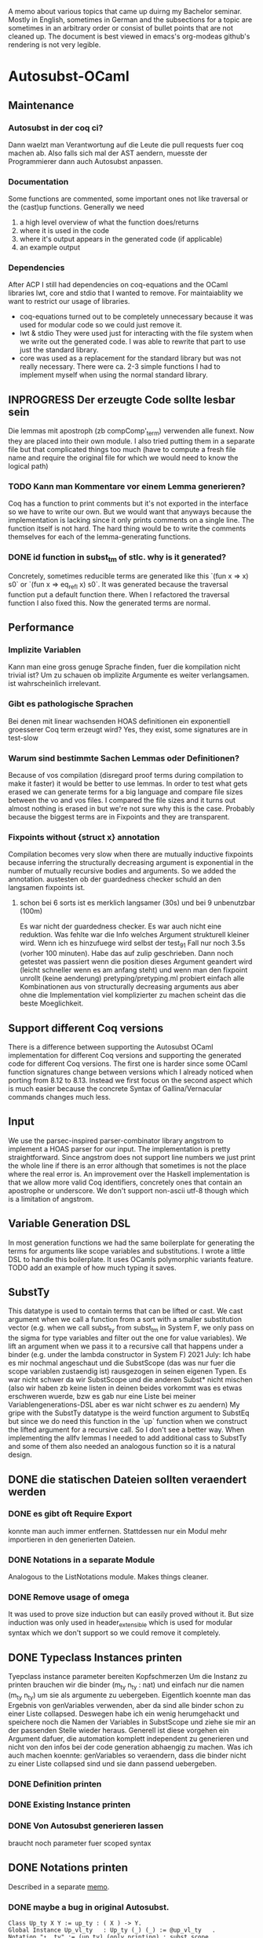 A memo about various topics that came up duirng my Bachelor seminar.
Mostly in English, sometimes in German and the subsections for a topic are sometimes in an arbitrary order or consist of bullet points that are not cleaned up.
The document is best viewed in emacs's org-modeas github's rendering is not very legible.
* Autosubst-OCaml
** Maintenance
*** Autosubst in der coq ci?
Dann waelzt man Verantwortung auf die Leute die pull requests fuer coq machen ab.
Also falls sich mal der AST aendern, muesste der Programmierer dann auch Autosubst anpassen.
*** Documentation
Some functions are commented, some important ones not like traversal or the (cast)up functions.
Generally we need
1) a high level overview of what the function does/returns
2) where it is used in the code
3) where it's output appears in the generated code (if applicable)
4) an example output
*** Dependencies
After ACP I still had dependencies on coq-equations and the OCaml libraries lwt, core and stdio that I wanted to remove.
For maintaiablity we want to restrict our usage of libraries.
- coq-equations
  turned out to be completely unnecessary because it was used for modular code so we could just remove it.
- lwt & stdio
  They were used just for interacting with the file system when we write out the generated code. I was able to rewrite that part to use just the standard library.
- core
  was used as a replacement for the standard library but was not really necessary. There were ca. 2-3 simple functions I had to implement myself when using the normal standard library.
** INPROGRESS Der erzeugte Code sollte lesbar sein
Die lemmas mit apostroph (zb compComp'_term) verwenden alle funext. Now they are placed into their own module. I also tried putting them in a separate file but that complicated things too much (have to compute a fresh file name and require the original file for which we would need to know the logical path)
*** TODO Kann man Kommentare vor einem Lemma generieren?
Coq has a function to print comments but it's not exported in the interface so we have to write our own. But we would want that anyways because the implementation is lacking since it only prints comments on a single line.
The function itself is not hard. The hard thing would be to write the comments themselves for each of the lemma-generating functions.
*** DONE id function in subst_tm of stlc. why is it generated?
Concretely, sometimes reducible terms are generated like this `(fun x => x) s0` or `(fun x => eq_refl x) s0`.
It was generated because the traversal function put a default function there. When I refactored the traversal function I also fixed this. Now the generated terms are normal.
** Performance
*** Implizite Variablen
Kann man eine gross genuge Sprache finden, fuer die kompilation nicht trivial ist? Um zu schauen ob implizite Argumente es weiter verlangsamen. ist wahrscheinlich irrelevant.
*** Gibt es pathologische Sprachen
Bei denen mit linear wachsenden HOAS definitionen ein exponentiell groesserer Coq term erzeugt wird?
Yes, they exist, some signatures are in test-slow
*** Warum sind bestimmte Sachen Lemmas oder Definitionen?
Because of vos compilation (disregard proof terms during compilation to make it faster) it would be better to use lemmas.
In order to test what gets erased we can generate terms for a big language and compare file sizes between the vo and vos files. I compared the file sizes and it turns out almost nothing is erased in but we're not sure why this is the case. Probably because the biggest terms are in Fixpoints and they are transparent.
*** Fixpoints without {struct x} annotation
Compilation becomes very slow when there are mutually inductive fixpoints because inferring the structurally decreasing argument is exponential in the number of mutually recursive bodies and arguments. So we added the annotation.
austesten ob der guardedness checker schuld an den langsamen fixpoints ist.
***** schon bei 6 sorts ist es merklich langsamer (30s) und bei 9 unbenutzbar (100m)
Es war nicht der guardedness checker. Es war auch nicht eine reduktion. Was fehlte war die Info welches Argument strukturell kleiner wird. Wenn ich es hinzufuege wird selbst der test_9_1 Fall nur noch 3.5s (vorher 100 minuten).
Habe das auf zulip geschrieben. Dann noch getestet was passiert wenn die position dieses Argument geandert wird (leicht schneller wenn es am anfang steht) und wenn man den fixpoint unrollt (keine aenderung)
pretyping/pretyping.ml probiert einfach alle Kombinationen aus von structurally decreasing arguments aus aber ohne die Implementation viel komplizierter zu machen scheint das die beste Moeglichkeit.
** Support different Coq versions
There is a difference between supporting the Autosubst OCaml implementation for different Coq versions and supporting the generated code for different Coq versions.
The first one is harder since some OCaml function signatures change between versions which I already noticed when porting from 8.12 to 8.13. Instead we first focus on the second aspect which is much easier because the concrete Syntax of Gallina/Vernacular commands changes much less.
** Input
We use the parsec-inspired parser-combinator library angstrom to implement a HOAS parser for our input.
The implementation is pretty straightforward. Since angstrom does not support line numbers we just print the whole line if there is an error although that sometimes is not the place where the real error is.
An improvement over the Haskell implementation is that we allow more valid Coq identifiers, concretely ones that contain an apostrophe or underscore.
We don't support non-ascii utf-8 though which is a limitation of angstrom.
** Variable Generation DSL
In most generation functions we had the same boilerplate for generating the terms for arguments like scope variables and substitutions.
I wrote a little DSL to handle this boilerplate. It uses OCamls polymorphic variants feature.
TODO add an example of how much typing it saves.
** SubstTy
This datatype is used to contain terms that can be lifted or cast.
We cast argument when we call a function from a sort with a smaller substitution vector (e.g. when we call subst_ty from subst_tm in System F, we only pass on the sigma for type variables and filter out the one for value variables).
We lift an argument when we pass it to a recursive call that happens under a binder (e.g. under the lambda constructor in System F)
2021 July: Ich habe es mir nochmal angeschaut und die SubstScope (das was nur fuer die scope variablen zustaendig ist) rausgezogen in seinen eigenen Typen. Es war nicht schwer da wir SubstScope und die anderen Subst* nicht mischen (also wir haben zb keine listen in deinen beides vorkommt was es etwas erschweren wuerde, bzw es gab nur eine Liste bei meiner Variablengenerations-DSL aber es war nicht schwer es zu aendern)
My gripe with the SubstTy datatype is the weird function argument to SubstEq but since we do need this function in the `up` function when we construct the lifted argument for a recursive call. So I don't see a better way. When implementing the allfv lemmas I needed to add additional cass to SubstTy and some of them also needed an analogous function so it is a natural design.
** DONE die statischen Dateien sollten veraendert werden
*** DONE es gibt oft Require Export
   konnte man auch immer entfernen. Stattdessen nur ein Modul mehr importieren in den generierten Dateien.
*** DONE Notations in a separate Module
Analogous to the ListNotations module. Makes things cleaner.
*** DONE Remove usage of omega
It was used to prove size induction but can easily proved without it. But size induction was only used in header_extensible which is used for modular syntax which we don't support so we could remove it completely.
** DONE Typeclass Instances printen
Tyepclass instance parameter bereiten Kopfschmerzen
Um die Instanz zu printen brauchen wir die binder (m_ty n_ty : nat) und einfach nur die namen (m_ty n_ty) um sie als argumente zu uebergeben. Eigentlich koennte man das Ergebnis von genVariables verwenden, aber da sind alle binder schon zu einer Liste collapsed.
Deswegen habe ich ein wenig herumgehackt und speichere noch die Namen der Variables in SubstScope und ziehe sie mir an der passenden Stelle wieder heraus.
Generell ist diese vorgehen ein Argument dafuer, die automation komplett independent zu generieren und nicht von den infos bei der code generation abhaengig zu machen.
Was ich auch machen koennte: genVariables so veraendern, dass die binder nicht zu einer Liste collapsed sind und sie dann passend uebergeben.
*** DONE Definition printen
*** DONE Existing Instance printen
*** DONE Von Autosubst generieren lassen
:LOGBOOK:
CLOCK: [2021-05-21 Fri 21:00]--[2021-05-21 Fri 23:30] =>  2:30
CLOCK: [2021-05-20 Thu 12:05]--[2021-05-20 Thu 13:45] =>  1:40
:END:
braucht noch parameter fuer scoped syntax
** DONE Notations printen
Described in a separate [[file:coqgen.org][memo]].
*** DONE maybe a bug in original Autosubst.
#+begin_src
Class Up_ty X Y := up_ty : ( X ) -> Y.
Global Instance Up_vl_ty   : Up_ty (_) (_) := @up_vl_ty   .
Notation "↑__ty" := (up_ty) (only printing) : subst_scope.
Notation "↑__vl" := (up_vl_ty) (only printing) : subst_scope.
#+end_src
I don't think these two notation commands make sense.
Yes, Kathrin confirmed that this is a bug.
* Autosubst-MetaCoq
** Scheme Equality issue
The `Scheme Equality` command fails for some inductive types.
Das Problem war, dass ich den Record mit primitive projections definiert habe. Dann existiert kein match und Scheme Equality failt.
Ohne primitive projections geht es aber auch nicht, da Scheme Equality keine Typkonstruktoren applied auf konkrete Typen haben moechte (zb wenn ein Feld mit einem Typen wie list nat gibt)
Dazu existiert schon ein issue von Jason Gross
https://github.com/coq/coq/issues/11952
** Monad Library
Yannick said in a meeting he does not know of any library implementing monads and I did not find one focused on evaluation (there's monae but that has a lot of dependencies on mathcomp which I don't want to use).
The easiest solution was then to write my own implementation containing Reader, Writer, State and Error.
** Performance
** Implicit Arguments
For some definitions we want to declare some arguments as implicit (e.g. the scope arguments for most lemmas and the constructors). In OCaml we could print definitions with curly braces to denote implicit arguments and use underscores to pass inferrable arguments to other lemmas. And in the end we can even set more arguments implicit using the "Arguments" command.
In MetaCoq however, we can't do most of that. Which arguments are implicit is not part of the internal AST so when we e.g. construct a lemma we can't define which arguments are implicit. This is no problem if we can pass underscores in place of the arguments we want to be implicit.
Also, we cannot trigger an "Argument" command form the TemplateMonad. The solution for that would be to print the commands to the user so that they copy them. But Yannick said in theory it's easy to implement extra commands for the TemplateMonad by copy-pasting the OCaml implementation.
There is also an argument for Coq that infers implicit arguments but we probably don't want to use something like that to be more precise.
Passing underscores for implicit arguments was a bit harder than initially thought. I talked with Yannick about it and we suspected we could use nHole (part of the MetaCoq AST which represents evars) which should be equivalent to using underscores in concrete syntax.
There is a problem with unquoting terms containg nHole's however. The normal unquote `tmQuote` does not work because it also infers a type for the term. Inferring both the type of the term and the evars inside the term does not work. Instead, in a later meeting with Kathrin and Joomy we found out that you cna use the tmUnquoteTyped function. This also receives the type of the term as an argument and Coq is able to infer the holes.
This way it was possible to write a function that receives both a quoted type and term and unquotes the term with the unquoted type.
#+begin_src coq
Definition tmTypedDefinition (lem: string * term * term) : TemplateMonad unit :=
  let '(name, typ_q, t_q) := lem in
  typ <- tmUnquoteTyped Type typ_q;;
  t <- tmUnquoteTyped typ t_q;;
  @tmDefinitionRed name (Some TemplateMonad.Common.hnf) typ t;;
  tmReturn tt.
#+end_src
** Input
*** parametric HOAS als moeglichkeit
[[http://adam.chlipala.net/papers/PhoasICFP08/PhoasICFP08.pdf][Paper by Adam Chlipala]]
Da man in Coq die Induktiven Datentypen nicht wie in HOAS hinschreiben kann (strict positivity), bietet es sich an, PHOAS zu verwenden. Dabei wird jeder Datentyp mit einem Typ von Variablen parametrisiert wodurch ein Datentyp nicht mehr rekursiv in negativer position steht.
Das reine parametrisieren eines Datentypen heisst "weak HOAS". PHOAS ist dann, wenn die sorts die man verwendet dann ueber alle Variablentypen quantifizieren (RealTy := forall Var, Ty Var).
Da es uns um die reine Notation geht, verwenden wir also nur weak HOAS.
Da man herausfinden muss, welcher Datentyp nun an die ersetzte Stelle muss, wenn man weider HOAS haben will, kann man ein paar Dinge festlegen.
+ Die erste nicht verwendete Var gehoert zum aktuellen Typen
+ Man schreibt nur die Var hin bei einem Konstruktor von dem Typen selbst. Wenn man den gleichen Typen woanders verwendet, kann man den Typconstruktor direkt nehmen.
  Das fuehrt zu einer etwas irregulaeren Notation aber waere viel einfacher.
**** uebersetzung zu dem internen Datentypen
*** HOAS parsing mit Coq Notations
Pures HOAS kann man ganz gut parsen. Es ist etwas nervig, dass man ueberall strings verwenden muss (koennte sich loesen lassen, indem man ein coq plugin schreibt und den parser dort verwendet).
Sogar varaidic binders und parameter sind moeglich, auch wenn die Syntax dann komplexer wird.
Habe die graphanalyse auch daran angeschlossen. Funktioniert soweit.
*** HOAS parsing mit custom entries
Nach dem experience report scheint das eine sehr gute meoglichkeit.
Es ist einfacher die Syntax von Coq zu wiederverwenden aber es gibt immer noch ein paar Sachen, die ich nicht verstehe.
zb warum ich an manchen Stellen ein "x at next level" einfuegen muss und wie ich am besten normale Klammern fuer die Parameterdeklaration verwende.
*** Nur einen Induktive Datentypen einlesen mit MetaCoq
daraus dann die specification bauen
Man kann aber recht einfach mit MetaCoq ein Inductive quoten.
#+begin_src coq
Inductive Foo (X:Type) := Bar : X -> Foo X.
MetaCoq Quote Recursively Definition f := Foo.
#+end_src
Der PHOAS Ansatz waere aber aehnlich.
*** Ressourcen zu inductive types in general
Vllt findet man dort noch etwas interessantes, was fuer eine Inputsyntax man verwendne kann.
- [[https://link.springer.com/chapter/10.1007%2F3-540-52335-9_47][Inductively Defined Types]]
- [[https://www.sciencedirect.com/science/article/pii/S0049237X08711200][An Intoduction To Inductive Definitions]]
- Yves Bertot hat in dem Type Theory for All Podcast #5 erwaehnt, dass er in einem Buch eine Repraesentation von Inductive Types mit higher order logic beschreibt. Aber nicht in welchem Buch das ist (soll erst noch rauskommen)
- Aaron Stump von Cedille redet oft ueber lambda encodings von Induktiven Datentypen aber es scheint eher theoretische Vorteile zu haben, das eigentliche encoding is syntaktisch nicht sehr nett und daher ungeeignet fuer unseren Fall.
*** DONE Yannick fragen, was die Nachteile von der `bind tm in tm` syntax sind
Gab es wohl nicht inherent. Das Problem war eher die Implementation in Ltac.
** Datenstrukturen
Wieder signature wie in OCaml. spontan faellt mir nur ein Ort ein, wo es vllt zu nicht-struktureller Rekursion kommt.
*** wie gut kann Coq mit maps umgehen
Es gibt verschiedene Bibliotheken mit finite maps.
- mathcomp finmaps gehen zwar wenn man eine canonical structure fuer strings als enumerable type definiert, aber man kann nicht gut mit ihnen computen. In dem testfile mathcomp_finmap.v bekomme ich nach 30 min einen OOME wenn ich versuche einen key einer trivialen map zu suchen.
- laut [[https://coq.zulipchat.com/#narrow/stream/237977-Coq-users/topic/About.20Finite.20Sets.20in.20coq-contribs.20and.20stdlib/near/198187095][zulip diskussion]] can man mit den stdpp finmaps auch nicht gut computen.
- Die aus der Coq stdlib gehen ganz gut, aber es soll schwer sein, damit Dinge zu beweisen. Ich probiere es mal damit aus.
  Zumindest haben sie ein paar Beweise die praktisch sein koennen. (add k v gibt einen Beweis In k, und mit In k kann man dann das find k zu Some v umschreiben. Das erspart matchen auf den result und die Verwendung einer error Monaden).
- Es gibt noch eine experimentelle library, die die finmaps der stdlib erneuert [[https://github.com/letouzey/coq-mmaps/][MMaps]]
*** implement spec
**** TODO nicht-leere listen an ein paar stellen
Da ich wohl eh viele Funktionen selbst definieren muss, kann ich auch gleich nonempty lists in der signatur verwenden. Das wuerde an ein paar Steller Aerger ersparen, wenn ich den head nehme.
*** DONE Graphbibliothek um spec zu analysieren
- coq-community/graph-theory
  Hat anscheinend gar keine Implementation von Graphen, nur lemmas ueber Graphen
- coq-contribs/graph-basics
  Hat eine Implementation in form eines Induktiven Datentypen, die sehr schwer zu benutzen scheint,
Die beste moeglichkeit scheint auch hier zu sein, dass ich es selbst implementiere.
**** DONE selbst graphen implementieren
Habe mich dazu entschieden die vertices selbst mit strings anstatt mit ints zu labeln und den Graphen als finite map [string -> list string] zu definieren. Der Wert an einem vertex ist eine Adjazenzliste.
Ich brauche hauptsaechlich
- neue edge addieren
- checken ob edge existiert
- (reflexive) transitive closure bilden
- strongly connected components finden
Alles ausser SCC war mit finite maps einfach zu implementieren. 
Wenn man die Notation mit den Coq Datentypen verwendet, muss man allerdings keine SCC finden, da man sie schon geliefert bekommt (jeder mutual inductive datatype ist ein SCC)
***** DONE SCC implementieren
Es gibt ein [[https://scholar.google.com/scholar?cites=11808166987637897866&as_sdt=2005&sciodt=0,5&hl=de][paar paper]] dazu wo auch die Korrektheit bewiesen wird. In [[https://hal.archives-ouvertes.fr/hal-01095533v2/document][diesem]] scheint der Algorithmus (Kosaraju) auch tatsaechlich ausfuehrbar zu sein.
Nach Andrejs Tip war es recht einfach zu implementieren. Die o.g. Algorithmen fokussieren sich darauf lineare Laufzeit zu haben. Da man fuer die SCC aber nur die Liste aller vertices partitionieren muss, kann man auch einen komplett naiven algorithmus verwenden, der dann quadratisch ist.
*** DONE closed finite maps
Ich verwende finite maps um informationen ueber die sorts zu verwalten. Wenn ich versuche informationen aus der finmap zu bekommen, liefert sie immer ein option. Da man bei einer Programmausfuehrung am Anfang alle sorts deklariert, koennte man stattdessen auch einen dependent type definieren, der genau diese sorts beinhaelt um dann eine art closed finmap zu schreiben, dessen retrieval funktion zwingend eine definierte sort nimmt und dann kein option liefern muss.
Stattdessen muss man sie mit einem Beweis aufrufen, dass sich der string darin befindet.
Testversion is implementiert aber ist schwerer zu benutzen als ich erwartet habe. Ich kann es mir spaeter nochmal anschauen, hat aber gerade keine hohe Prioritaet.
** Code Generation
*** DONE [#A] einen Typ und einen Term generieren
easy enough if you just use the constructors of the Ast.term type. It's probably best if I have a separate file where I quote all the primitives I need (mostly = and +)
**** DONE how do I keep track of the definitions that are already defined and that I want to use in a later definition?
I always know their name as a string, so I can use tmLocate from the TemplateMonad to search for it and build a tConst or tInd.
I decided to use an environment approach where everytime I'm in the TemplateMonad
*** DONE [#B] ein Lemma generieren
Wenn man in MetaCoq ein Lemma direkt mit proof term generieren moechte, muss man wohl stattdessen eine Definition generieren, da ein Lemma eine obligation erstellt, die man ggf mit "Next Obligation." interaktiv loesen muss.
Marcel hat es in seiner Arbeit soweit ich sehen kann auch so gemacht um ein Lemma zu generieren.
**** Kann man den typ festsetzen?
Im Moment schaffe ich es nur ihn implizit zu lassen und tmDefinition einen term zu geben, da anscheiend nicht auf convertibility gecheckt wird.
Ja, ich hatte tmUnquote falsch benutzt. Was ich stattdessen brauce ist tmUnquoteTyped. Mit dieser Funktion ist es einfach den Typen zu bestimmen. Naeheres dazu in den Sektion zu [[*Implicit Arguments][impliziten Argumenten]]
**** DONE In Marcel's code nachschauen, ob er irgendwie implizite Argumente in den induktionslemmas erstellt.
Es ist etwas schwierig zu kompilieren. Musste auf einen frueheren commit zurueckgehen, bevor er es an coq 8.12 angepasst hatte. Aber man sieht, dass die Lemmas, die er erzeugt keine impliziten Argumente haben. Aber das haben Induktionslemmas wohl standardmaessig nicht.
*** DONE ein Inductive generieren
das sollte aehnlich funktionieren wie in ocaml. Man baut einen minductive_definition Objekt und metacoq kann es unquoten. Ein Problem ist die Verwendung von debruijn indices zur Bezeichnung des Typen selbst, in seinen Konstruktoren.
*** DONE Ein Fixpunkt generieren
Geht anscheinend nur per definiiton mit tFix ast node.
Es funktioniert aber auch hier braucht man debruijn indices. Der Rest ist ziemlich aehnlich zu der Art wie ich es in OCaml generiere. Die Reihenfolge ist
- m + n = erster mutual inductive fixpoint
- ...
- S m = letzter mutual inductive fixpoint
- m = argument des aussersten lambdas
- ...
- 0 = argument des innersten lambdas
Und es ist ein wenig nervig, dass man zu allem immer die typen angeben muss. Das kann vllt erheblich mehr aufwand sein.
**** DONE Aber wie funktioniert das mit mutual fixpoints?
Eine tFix node bekommt eine liste an termen und einen index darin. Man kann dann anscheinend mehrere definitionen machen waehrend man durch die liste der mutual fixpoints iteriert.
*** TODO ein Kommando, das MetaCoq code triggert
Man eine Notation deklariern, die fuer einen Funktionsuafruf steht (zb Derive Autosubst for X) wobei X eine beschreibung meiner Sprache ist. Die Funktion liefert dann einen TemplateMonad wert, sodass "MetaCoq Run Derive Autosubst for X" dann diese computation ausfuehrt.
*** Ast.term und PCUIC.term verwendet locally nameless
Wie kann man gut terme im locally nameless Format bauen?
- immer nur mit (Rel n) arbeiten
  dann muesste man sich immer merken unter wie vielen bindern man ist
  Hier waere eine state monade auch ganz schoen.
  + Yannick favorisiert diese Methode, da sie am einfachsten ist.
- einen Separaten term typen bauen und uebersetzen
  Etwas konzeptionell unschoen aber ich bin im Moment bei dieser Loesung angekommen weil es vor allem bei higher-order functions schwer ist zu tracken unter wie vielen binders man sich befindet. Deswegen war es um einiges einfacher einen term in meinem custom type zu bauen und ihn dann am Ende in den MetaCoq Ast zu uebersetzen.
- Sich ein mapping "string -> nat" merken damit man ein (Rel (bruijn_map "x")) bauen kann
  Diese map, kann dann vllt mit den Funktionen in PCUICLiftSubst.v bearbeitet werden
  Hier waere eine state monade auch ganz schoen.
*** Immer mehr stubs implementieren
**** DONE Congruence lemmas
sollten einfach sein, da sie nur aus applikation von eq_trans bestehen
Falsch gedacht. Wegen den debruijn terms und da ich alle impliziten argumente (zb der typ von eq) generieren muss, ist das immernoch viel code.
Funktioniert soweit und Infrastruktur zur weiteren Lemmageneration ist auch vorhanden, aber wahrscheinlich noch nicht ausgereift. Mehr dazu im git commit.
** Recursive Functions
Most recursive functions from OCaml were strictly structurally recursive (or used recursion nested in list) so it was easy to port them to MetaCoq.
One function used some unconventional recursion but it was actually possible to rewrite this function to use no recursion at all by precomputing all values when we analyze the language graph.
Therefore, all recursive functions could be ported to MetaCoq.
* Removing Functional Extensionality
A separate [[file:funext.org][Memo]] to collect my thoughts.
** About the order in which rewrites happen
Since the rewriting system is (supposed to be) confluent, the order in which we do rewrites does not matter for completeness. But there might be performance differences.
For lambda calculus for example we have leftmost-outermost and rightmost-innermost where the forst one is the "best" reduction.
For Autosubst with multiple sorts you even have multiple redices (one for each kind of substitution/renaming operation). Still, leftmost-outermost is probaly the most performant because we could throw away some inner redices.
** Requiring the List/Arith module changes semantics of rewrite
* Infrastructure
** OCaml implementation dependencies
- ocaml-variants.4.11.1+flambda
- coq.8.13.1
- angstrom.0.15.0
- ocamlgraph.2.0.0
- ppx_deriving.5.2.1
- monadic (git hash 697fa65, fixed a small bug)
** MetaCoq imlementation dependencies
- ocaml-base-compiler.4.09.1
- coq.8.13.0
- coq-metacoq.1.0~beta2+8.13
*** TODO write a Readme for the MetaCoq project to build it
** Website for Autosubst
Github.io can only serve static pages so not useful for our case. But with heroku one can deploy arbitrary docker images (found a blog post describing deploying an OCaml container to heroku).
The website itself would be pretty simple. We need one textinput for the HOAS description of the language and some toggles for flags. On the server we just call the autosubst binary and send the result to the browser.
* Additional Lemmas
** Allfv
*** use case fuer allfv in undec library
https://github.com/uds-psl/coq-library-undecidability/pull/116
** Dinge die Andrej auch in seiner neuen Entwicklung oft braucht, aber teil von Autosubst sein koennten.
Lemma upRen_term_term_id x : upRen_term_term id x = x.
Lemma shift_up_term_term sigma x : (shift >> up_term_term sigma) x = (sigma >> ren_term shift) x.
Lemma ren_id : ren_term id P = P
extRen_tm : es waere besser zu benutzen, wenn man zusaetzlich noch ein s = t argument bekommt, damit man es auf syntaktisch verschiedene Argumente andwenden kann und danach ihre Gleichheit beweist.
** Dinge, die Andrej noch in die unscoped.v hinzugefuegt hat.
https://github.com/mrhaandi/coq-library-undecidability/blob/SysF_omega/theories/SemiUnification/autosubst/unscoped_more.v
Dort sind auch unter allfv_more.v die ganzen free variables lemmas (besinders wichtig Zeile 177 ext_allfv_subsst_term)
Ebenfalls pts_more.v sollte vllt von autosubst erzeugt werden.
* Case Studies
** TODO Fallstudie: Church Rosser fuer pts von SystemF, er hat es bis jetzt noch nicht gemacht. Ich koennte es dann fuer meine Arbeit implementieren
** Small case study
I made a small case study of using Autosubst for System F for an exercise from "Types and Programming Languages". Even though the whole exercise is probably not easily solvable in Coq (lot's of mathematical reasoning that's easy on paper but hard to mechanize) it was easy enough to prove progress/preservation using my generated code for System F and solve a subexercise.

** Kann ich Mark Kochs's FOL-Sprache mit Autosubst erzeugen?
Das mit den arity functions sollte schon supported sein wenn wir parameter verwenden.
und hat er allfv lemmas?
** Andrej's SystemF omega
- mit Autosubst erzeugen
- starke Normalisierung auf Typebene (das gleiche wie starke Normalisierung bei STLC)
- starke Normalisierung auf Termebene (angepasster Beweis aus der undec library fuer System F)
  gibt es dazu schon Implementierungen in Coq?
** Andrej'S SystemF
standard entscheidungsproblem in der typtheorie. checken ob ein term ein typ hat.
die Lemmas, die ein Praedikat auf allen freien Variablen auswerten. Kann man vllt erzeugen.
